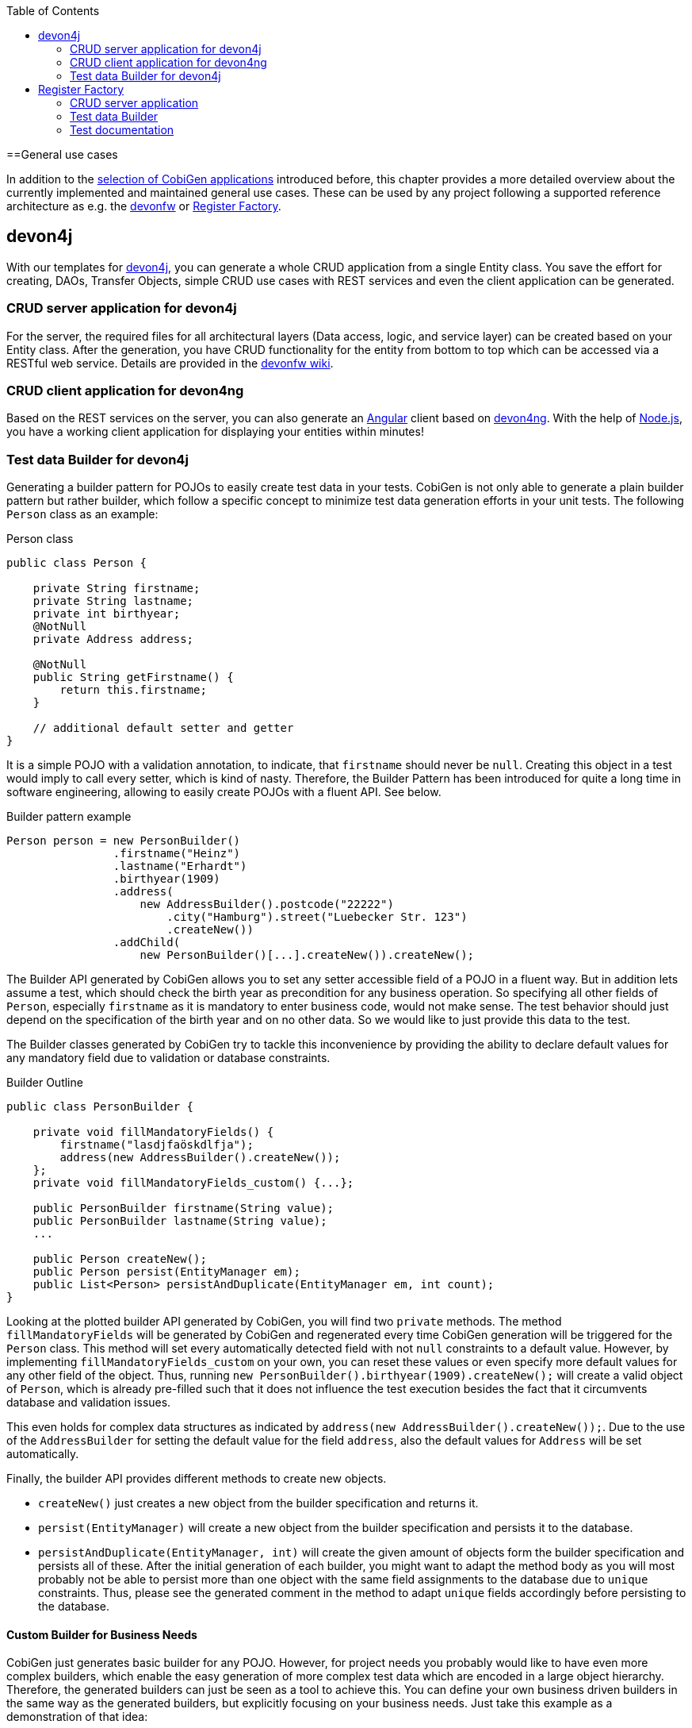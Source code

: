 :toc:
toc::[]

==General use cases

In addition to the link:Home#selection-of-current-and-past-cobigen-applications[selection of CobiGen applications] introduced before, this chapter provides a more detailed overview about the currently implemented and maintained general use cases. These can be used by any project following a supported reference architecture as e.g. the link:https://github.com/devonfw[devonfw] or link:http://www.bva.bund.de/SharedDocs/Downloads/DE/BIT/RegisterFactory/Whitepaper_Register_Factory.html[Register Factory].

== devon4j

With our templates for link:https://github.com/devonfw/devon4j[devon4j], you can generate a whole CRUD application from a single Entity class. You save the effort for creating, DAOs, Transfer Objects, simple CRUD use cases with REST services and even the client application can be generated.

===  CRUD server application for devon4j

For the server, the required files for all architectural layers (Data access, logic, and service layer) can be created based on your Entity class. After the generation, you have CRUD functionality for the entity from bottom to top which can be accessed via a RESTful web service. Details are provided in the link:https://github.com/devonfw/devon/wiki/tutorial-devon-generator[devonfw wiki].

=== CRUD client application for devon4ng

Based on the REST services on the server, you can also generate an link:https://angularjs.org/[Angular] client based on link:https://github.com/devonfw/devon4ng[devon4ng]. With the help of link:https://nodejs.org/[Node.js], you have a working client application for displaying your entities within minutes!

=== Test data Builder for devon4j

Generating a builder pattern for POJOs to easily create test data in your tests. CobiGen is not only able to generate a plain builder pattern but rather builder, which follow a specific concept to minimize test data generation efforts in your unit tests. The following `Person` class as an example:

.Person class
```java
public class Person {

    private String firstname;
    private String lastname;
    private int birthyear;
    @NotNull
    private Address address;

    @NotNull
    public String getFirstname() {
        return this.firstname;
    }

    // additional default setter and getter
}
```

It is a simple POJO with a validation annotation, to indicate, that `firstname` should never be `null`. Creating this object in a test would imply to call every setter, which is kind of nasty. Therefore, the Builder Pattern has been introduced for quite a long time in software engineering, allowing to easily create POJOs with a fluent API. See below.

.Builder pattern example
```java
Person person = new PersonBuilder()
                .firstname("Heinz")
                .lastname("Erhardt")
                .birthyear(1909)
                .address(
                    new AddressBuilder().postcode("22222")
                        .city("Hamburg").street("Luebecker Str. 123")
                        .createNew())
                .addChild(
                    new PersonBuilder()[...].createNew()).createNew();
```

The Builder API generated by CobiGen allows you to set any setter accessible field of a POJO in a fluent way. But in addition lets assume a test, which should check the birth year as precondition for any business operation. So specifying all other fields of `Person`, especially `firstname` as it is mandatory to enter business code, would not make sense. The test behavior should just depend on the specification of the birth year and on no other data. So we would like to just provide this data to the test.

The Builder classes generated by CobiGen try to tackle this inconvenience by providing the ability to declare default values for any mandatory field due to validation or database constraints.

.Builder Outline
```java
public class PersonBuilder {

    private void fillMandatoryFields() {
        firstname("lasdjfaöskdlfja");
        address(new AddressBuilder().createNew());
    };
    private void fillMandatoryFields_custom() {...};

    public PersonBuilder firstname(String value);
    public PersonBuilder lastname(String value);
    ...

    public Person createNew();
    public Person persist(EntityManager em);
    public List<Person> persistAndDuplicate(EntityManager em, int count);
}
```

Looking at the plotted builder API generated by CobiGen, you will find two `private` methods. The method `fillMandatoryFields` will be generated by CobiGen and regenerated every time CobiGen generation will be triggered for the `Person` class. This method will set every automatically detected field with not `null` constraints to a default value. However, by implementing `fillMandatoryFields_custom` on your own, you can reset these values or even specify more default values for any other field of the object. Thus, running `new PersonBuilder().birthyear(1909).createNew();` will create a valid object of `Person`, which is already pre-filled such that it does not influence the test execution besides the fact that it circumvents database and validation issues.

This even holds for complex data structures as indicated by `address(new AddressBuilder().createNew());`. Due to the use of the `AddressBuilder` for setting the default value for the field `address`, also the default values for `Address` will be set automatically.

Finally, the builder API provides different methods to create new objects.

* `createNew()` just creates a new object from the builder specification and returns it.
* `persist(EntityManager)` will create a new object from the builder specification and persists it to the database.
* `persistAndDuplicate(EntityManager, int)` will create the given amount of objects form the builder specification and persists all of these. After the initial generation of each builder, you might want to adapt the method body as you will most probably not be able to persist more than one object with the same field assignments to the database due to `unique` constraints. Thus, please see the generated comment in the method to adapt `unique` fields accordingly before persisting to the database.

==== Custom Builder for Business Needs

CobiGen just generates basic builder for any POJO. However, for project needs you probably would like to have even more complex builders, which enable the easy generation of more complex test data which are encoded in a large object hierarchy. Therefore, the generated builders can just be seen as a tool to achieve this. You can define your own business driven builders in the same way as the generated builders, but explicitly focusing on your business needs. Just take this example as a demonstration of that idea:

```java
  University uni = new ComplexUniversityBuilder()
    .withStudents(200)
    .withProfessors(4)
    .withExternalStudent()
    .createNew();
```

E.g. the method `withExternalStudent()` might create a person, which is a student and is flagged to be an external student. Basing this implementation on the generated builders will even assure that you would benefit from any default values you have set before. In addition, you can even imagine any more complex builder methods setting values driven your reusable testing needs based on the specific business knowledge.


== Register Factory

===  CRUD server application

Generates a CRUD application with persistence entities as inputs. This includes DAOs, TOs, use cases, as well as a CRUD JSF user interface if needed.

===  Test data Builder

Analogous to xref:testdata-builder-for-devon4j[Test data Builder for devon4J]

=== Test documentation

Generate test documentation from test classes. The input are the doclet tags of several test classes, which e.g. can specify a description, a cross-reference, or a test target description. The result currently is a csv file, which lists all tests with the corresponding meta-information. Afterwards, this file might be styled and passed to the customer if needed and it will be up-to-date every time!
